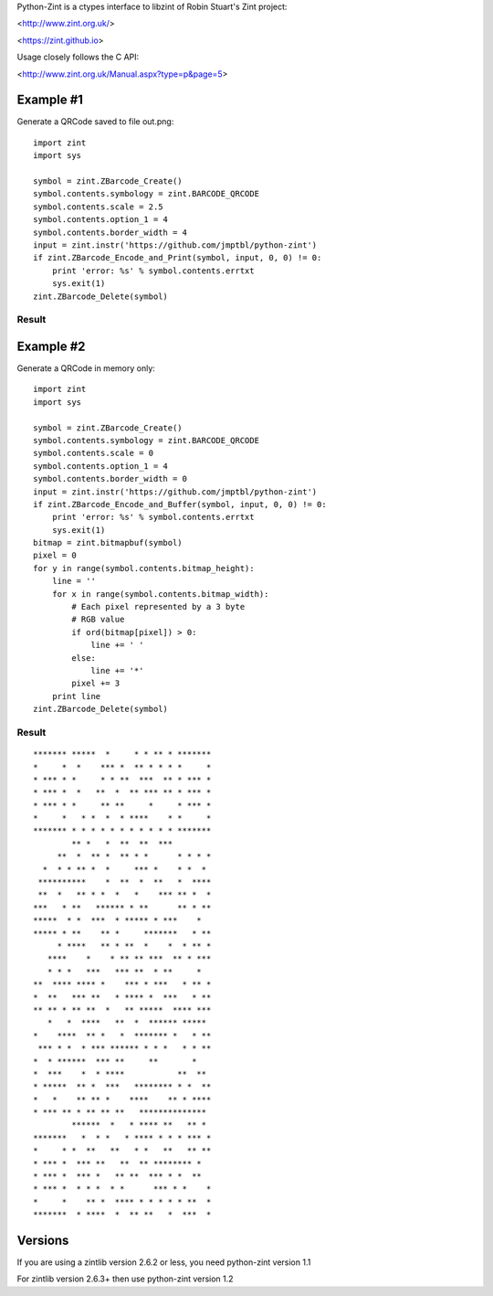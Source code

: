 Python-Zint is a ctypes interface to libzint of
Robin Stuart's Zint project:

<http://www.zint.org.uk/>

<https://zint.github.io>

Usage closely follows the C API:

<http://www.zint.org.uk/Manual.aspx?type=p&page=5>

Example #1
==========
Generate a QRCode saved to file out.png::

    import zint
    import sys

    symbol = zint.ZBarcode_Create()
    symbol.contents.symbology = zint.BARCODE_QRCODE
    symbol.contents.scale = 2.5
    symbol.contents.option_1 = 4
    symbol.contents.border_width = 4
    input = zint.instr('https://github.com/jmptbl/python-zint')
    if zint.ZBarcode_Encode_and_Print(symbol, input, 0, 0) != 0:
        print 'error: %s' % symbol.contents.errtxt
        sys.exit(1)
    zint.ZBarcode_Delete(symbol)

Result
------
.. image:: sample/out.png?raw=true


Example #2
==========
Generate a QRCode in memory only::

    import zint
    import sys

    symbol = zint.ZBarcode_Create()
    symbol.contents.symbology = zint.BARCODE_QRCODE
    symbol.contents.scale = 0
    symbol.contents.option_1 = 4
    symbol.contents.border_width = 0
    input = zint.instr('https://github.com/jmptbl/python-zint')
    if zint.ZBarcode_Encode_and_Buffer(symbol, input, 0, 0) != 0:
        print 'error: %s' % symbol.contents.errtxt
        sys.exit(1)
    bitmap = zint.bitmapbuf(symbol)
    pixel = 0
    for y in range(symbol.contents.bitmap_height):
        line = ''
        for x in range(symbol.contents.bitmap_width):
            # Each pixel represented by a 3 byte
            # RGB value
            if ord(bitmap[pixel]) > 0:
                line += ' '
            else:
                line += '*'
            pixel += 3
        print line
    zint.ZBarcode_Delete(symbol)

Result
------
::

    ******* *****  *     * * ** * *******
    *     *  *    *** *  ** * * * *     *
    * *** * *     * * **  ***  ** * *** *
    * *** *  *   **  *  ** *** ** * *** *
    * *** * *     ** **     *     * *** *
    *     *   * *  *  * ****    * *     *
    ******* * * * * * * * * * * * *******
            ** *   *  **  **  ***        
         **  *  ** *  ** * *      * * * *
      *  * * ** *  *     *** *    * *  * 
     **********    *  **  *  **   *  ****
     **  *   ** * *  *   *    *** ** *  *
    ***   * **   ****** * **      ** * **
    *****  * *  ***  * ***** * ***    *  
    ***** * **    ** *     *******   * **
         * ****   ** * **  *    *  * ** *
       ****    *    * ** ** ***  ** * ***
       * * *   ***   *** **  * **     *  
    **  **** **** *    *** * ***   * ** *
    *  **   *** **   * **** *  ***   * **
    ** ** * ** **  *   ** *****  **** ***
       *   *  ****   **  *  ****** ***** 
    *    ****  ** *   *  ******* *   * **
     *** * *  * *** ****** * * *   * * **
    *  * ******  *** **     **       *   
    *  ***    *  * ****           **  ** 
    * *****  ** *  ***   ******** * *  **
    *   *    ** ** *    ****    ** * ****
    * *** ** * ** ** **   ************** 
            ******  *   * **** **   ** * 
    *******   *  * *   * **** * * * *** *
    *     * *  **   **   * *   **   ** **
    * *** *  *** **   **  ** ******** *  
    * *** *  *** *   ** **  *** * *  **  
    * *** *  * * *  * *      *** * *    *
    *     *    ** *  **** * * * * * **  *
    *******  * ****  *  ** **   *  ***  *


Versions
==========

If you are using a zintlib version 2.6.2 or less, you need python-zint version 1.1

For zintlib version 2.6.3+ then use python-zint version 1.2

